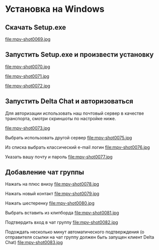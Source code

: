 * Установка на Windows

** Скачать Setup.exe
file:mpv-shot0069.jpg

** Запустить Setup.exe и произвести установку
file:mpv-shot0070.jpg

file:mpv-shot0071.jpg

file:mpv-shot0072.jpg

** Запустить Delta Chat и авторизоваться
Для авторизации использовать наш почтовый сервер в качестве транспорта, смотри скриншоты по настройке ниже.

file:mpv-shot0073.jpg

Выбрать использовать другой сервер
file:mpv-shot0075.jpg

Из списка выбрать классический e-mail логин
file:mpv-shot0076.jpg

Указать вашу почту и пароль
file:mpv-shot0077.jpg


** Добавление чат группы
Нажать на плюс внизу
file:mpv-shot0078.jpg

Нажать новый контакт
file:mpv-shot0079.jpg

Нажать шестеренку
file:mpv-shot0080.jpg

Выбрать вставить из клипборда
file:mpv-shot0081.jpg

Подтвердить вход в чат группу
file:mpv-shot0082.jpg

Подождать несколько минут автоматического подтверждения (о отправителя ссылки на чат группу должен быть запущен клиент Delta Chat)
file:mpv-shot0083.jpg
